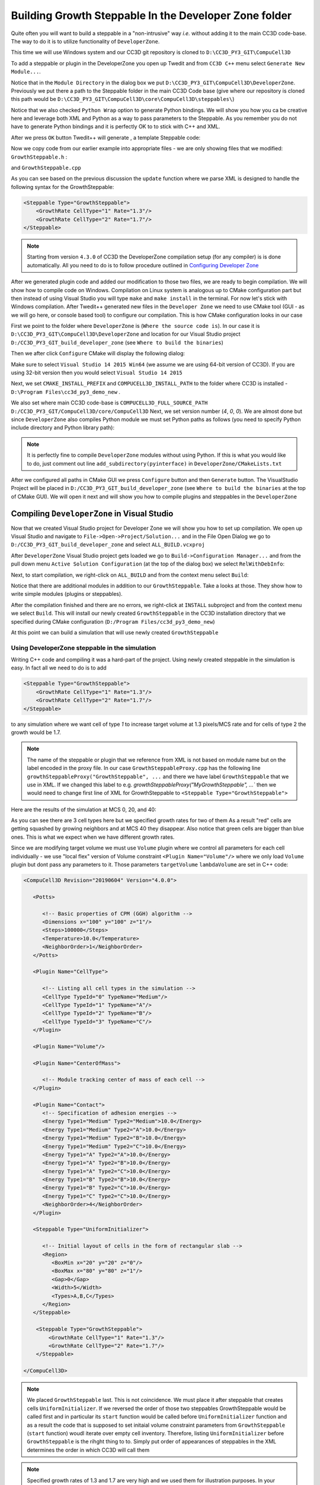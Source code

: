 Building Growth Steppable In the Developer Zone folder
======================================================

Quite often you will want to build a steppable in a "non-intrusive" way *i.e.* without adding it to the main
CC3D code-base. The way to do it is to utilize functionality of ``DeveloperZone``.

This time we will use Windows system and our  CC3D git repository is cloned to ``D:\CC3D_PY3_GIT\CompuCell3D``

To add a steppable or plugin in the DeveloperZone you open up Twedit and from ``CC3D C++`` menu select
``Generate New Module...``.

|dev_zone_1|

Notice that in the ``Module Directory`` in the dialog box we put ``D:\CC3D_PY3_GIT\CompuCell3D\DeveloperZone``.
Previously we put there a path to the Steppable folder in the main CC3D Code base (give where our repository is cloned
this path would be ``D:\CC3D_PY3_GIT\CompuCell3D\core\CompuCell3D\steppables\``)

Notice that we also checked ``Python Wrap`` option to generate Python bindings. We will show you how you ca
be creative here and leverage both XML and Python as a way to pass parameters to the Steppable. As you
remember you do not have to generate Python bindings and it is perfectly OK to to stick with C++ and XML.

After we press ``OK`` button Twedit++ will generate , a template Steppable code:

|dev_zone_2|

Now we copy code from our earlier example into appropriate files - we are only showing files that we modified:
``GrowthSteppable.h`` :

.. code-block:: cpp
    :linenos:

    #ifndef GROWTHSTEPPABLESTEPPABLE_H
    #define GROWTHSTEPPABLESTEPPABLE_H
    #include <CompuCell3D/CC3D.h>
    #include "GrowthSteppableDLLSpecifier.h"

    namespace CompuCell3D {

        template <class T> class Field3D;

        template <class T> class WatchableField3D;

        class Potts3D;

        class Automaton;

        class BoundaryStrategy;

        class CellInventory;

        class CellG;

      class GROWTHSTEPPABLE_EXPORT GrowthSteppable : public Steppable {

        WatchableField3D<CellG *> *cellFieldG;

        Simulator * sim;

        Potts3D *potts;

        CC3DXMLElement *xmlData;

        Automaton *automaton;

        BoundaryStrategy *boundaryStrategy;

        CellInventory * cellInventoryPtr;

        Dim3D fieldDim;

      public:

        GrowthSteppable ();

        virtual ~GrowthSteppable ();

        std::map<unsigned int, double> growthRateMap;

        // SimObject interface

        virtual void init(Simulator *simulator, CC3DXMLElement *_xmlData=0);

        virtual void extraInit(Simulator *simulator);


        //steppable interface

        virtual void start();

        virtual void step(const unsigned int currentStep);

        virtual void finish() {}


        //SteerableObject interface

        virtual void update(CC3DXMLElement *_xmlData, bool _fullInitFlag=false);

        virtual std::string steerableName();

        virtual std::string toString();

      };

    };

    #endif

and ``GrowthSteppable.cpp``

.. code-block:: cpp
    :linenos:
    :emphasize-lines: 12,15-18

    #include <CompuCell3D/CC3D.h>
    using namespace CompuCell3D;
    using namespace std;
    #include "GrowthSteppable.h"


    GrowthSteppable::GrowthSteppable() :
    cellFieldG(0),sim(0),potts(0),xmlData(0),
    boundaryStrategy(0),automaton(0),cellInventoryPtr(0){}

    GrowthSteppable::~GrowthSteppable() {

    }

    void GrowthSteppable::init(Simulator *simulator, CC3DXMLElement *_xmlData) {

      xmlData=_xmlData;

      potts = simulator->getPotts();

      cellInventoryPtr=& potts->getCellInventory();

      sim=simulator;

      cellFieldG = (WatchableField3D<CellG *> *)potts->getCellFieldG();

      fieldDim=cellFieldG->getDim();

      simulator->registerSteerableObject(this);

      update(_xmlData,true);
    }

    void GrowthSteppable::extraInit(Simulator *simulator){

    }

    void GrowthSteppable::start(){

        CellInventory::cellInventoryIterator cInvItr;
        CellG * cell = 0;

        for (cInvItr = cellInventoryPtr->cellInventoryBegin(); cInvItr != cellInventoryPtr->cellInventoryEnd(); ++cInvItr)
        {

            cell = cellInventoryPtr->getCell(cInvItr);
            cell->targetVolume = 25.0;
            cell->lambdaVolume = 2.0;
        }
    }

    void GrowthSteppable::step(const unsigned int currentStep){

        CellInventory::cellInventoryIterator cInvItr;

        CellG * cell=0;

       if (currentStep > 100)
           return;

        std::map<unsigned int, double>::iterator mitr;

        for(cInvItr=cellInventoryPtr->cellInventoryBegin() ; cInvItr !=cellInventoryPtr->cellInventoryEnd() ;++cInvItr )
        {

            cell=cellInventoryPtr->getCell(cInvItr);

            mitr = this->growthRateMap.find((unsigned int)cell->type);

            if (mitr != this->growthRateMap.end()){
                cell->targetVolume += mitr->second;
            }

        }

    }

    void GrowthSteppable::update(CC3DXMLElement *_xmlData, bool _fullInitFlag){

        automaton = potts->getAutomaton();

        ASSERT_OR_THROW("CELL TYPE PLUGIN WAS NOT PROPERLY INITIALIZED YET. MAKE SURE THIS IS THE FIRST PLUGIN THAT YOU SET", automaton)

        set<unsigned char> cellTypesSet;

        CC3DXMLElementList growthVec = _xmlData->getElements("GrowthRate");

        for (int i = 0; i < growthVec.size(); ++i) {
            unsigned int cellType = growthVec[i]->getAttributeAsUInt("CellType");
            double growthRateTmp = growthVec[i]->getAttributeAsDouble("Rate");
            this->growthRateMap[cellType] = growthRateTmp;
        }

        //boundaryStrategy has information about pixel neighbors
        boundaryStrategy=BoundaryStrategy::getInstance();

    }

    std::string GrowthSteppable::toString(){

       return "GrowthSteppable";
    }

    std::string GrowthSteppable::steerableName(){

       return toString();
    }

As you can see based on the previous discussion the ``update`` function where we parse XML is designed to
handle the following syntax for the GrowthSteppable:

.. code-block:: xml

    <Steppable Type="GrowthSteppable">
        <GrowthRate CellType="1" Rate="1.3"/>
        <GrowthRate CellType="2" Rate="1.7"/>
    </Steppable>

.. note::

    Starting from version ``4.3.0`` of CC3D the DeveloperZone compilation setup (for any compiler) is is done automatically. All you need to do is to follow procedure outlined in `Configuring Developer Zone <configuring_developer_zone>`_

After we generated plugin code and added our modification to those two files, we are ready to begin compilation.
We will show how to compile code on Windows. Compilation on Linux system is analogous up to CMake configuration
part but then instead of using Visual Studio you will type ``make`` and ``make install`` in the terminal. For now
let's stick with Windows compilation. After Twedit++ generated new files in the ``Developer Zone`` we need to use
CMake tool (GUI - as we will go here, or console based tool) to configure our compilation. This is how CMake
configuration looks in our case

|dev_zone_3|

First we point to the folder where ``DeveloperZone`` is (``Where the source code is``). In our case it is
``D:\CC3D_PY3_GIT\CompuCell3D\DeveloperZone``  and location for our Visual Studio project  ``D:/CC3D_PY3_GIT_build_developer_zone`` (see ``Where to build the binaries``)

Then we after click ``Configure`` CMake will display the following dialog:

|dev_zone_3b|

Make sure to select ``Visual Studio 14 2015 Win64`` (we assume we are using 64-bit version of CC3D). If you are using
32-bit version then you would select ``Visual Studio 14 2015``

Next, we set ``CMAKE_INSTALL_PREFIX`` and ``COMPUCELL3D_INSTALL_PATH`` to the folder where CC3D is installed -
``D:\Program Files\cc3d_py3_demo_new`` .

We also set where main CC3D code-base is ``COMPUCELL3D_FULL_SOURCE_PATH`` ``D:/CC3D_PY3_GIT/CompuCell3D/core/CompuCell3D``
Next, we set version number (`4`,  `0`, `0`).  We are almost done but since ``DeveloperZone`` also compiles Python module
we must set Python paths as follows (you need to specify Python include directory and Python library path):

|dev_zone_3a|

.. note::

    It is perfectly fine to compile ``DeveloperZone`` modules without using Python. If this is what you would like to do, just comment out line  ``add_subdirectory(pyinterface)`` in ``DeveloperZone/CMakeLists.txt``

After we configured all paths in CMake GUI we press ``Configure`` button and then ``Generate`` button. The
VisualStudio Project will be placed in ``D:/CC3D_PY3_GIT_build_developer_zone`` (see
``Where to build the binaries`` at the top of CMake GUI). We will open it next and
will show you how to compile plugins and steppables in the ``DeveloperZone``

Compiling ``DeveloperZone`` in Visual Studio
---------------------------------------------

Now that we created Visual Studio project for Developer Zone we will show you how to set up compilation.
We open up Visual Studio and navigate to ``File->Open->Project/Solution...`` and in the File Open Dialog we go to
``D:/CC3D_PY3_GIT_build_developer_zone`` and select ``ALL_BUILD.vcxproj``

|dev_zone_4|

After ``DeveloperZone`` Visual Studio project gets loaded we go to ``Build->Configuration Manager...`` and from the
pull down menu ``Active Solution Configuration`` (at the top of the dialog box) we select ``RelWithDebInfo``:

|dev_zone_5|

|dev_zone_6|

Next, to start compilation, we right-click on ``ALL_BUILD`` and from the context menu select ``Build``:

|dev_zone_7|

Notice that there are additional modules in addition to our ``GrowthSteppable``. Take a looks at those. They show
how to write simple modules (plugins or steppables).

After the compilation finished and there are no errors, we right-click at ``INSTALL`` subproject and from the context
menu we select ``Build``. This will install our newly created ``GrowthSteppable`` in the CC3D installation directory
that we specified during CMake configuration (``D:/Program Files/cc3d_py3_demo_new``)

|dev_zone_8|

At this point we can build a simulation that will use newly created ``GrowthSteppable``

Using DeveloperZone steppable in the simulation
~~~~~~~~~~~~~~~~~~~~~~~~~~~~~~~~~~~~~~~~~~~~~~~~

Writing C++ code and compiling it was a hard-part of the project. Using newly created steppable in the simulation is
easy. In fact all we need to do is to add

.. code-block:: xml

    <Steppable Type="GrowthSteppable">
        <GrowthRate CellType="1" Rate="1.3"/>
        <GrowthRate CellType="2" Rate="1.7"/>
    </Steppable>

to any simulation where we want cell of type `1` to increase target volume at 1.3 pixels/MCS rate and for cells of type 2
the growth would be 1.7.

.. note::

    The name of the steppable or plugin that we reference from XML is not based on module name but on the label encoded in the proxy file. In our case ``GrowthSteppableProxy.cpp`` has the following line ``growthSteppableProxy("GrowthSteppable", ...`` and there we have label ``GrowthSteppable`` that we use in XML. If we changed this label to e.g. `growthSteppableProxy("MyGrowthSteppable", ...`` then we would need to change first line of XML for GrowthSteppable to ``<Steppable Type="GrowthSteppable">``

Here are the results of the simulation at MCS 0, 20, and 40:

|gs_cpp|

As you can see there are 3 cell types here but we specified growth rates for two of them As a result "red" cells are
getting squashed by growing neighbors and at MCS 40 they disappear. Also notice that green cells are bigger than blue
ones. This is what we expect when we have different growth rates.

Since we are modifying target volume we must use ``Volume`` plugin where we control all parameters for each cell individually - we use "local flex" version of Volume constraint ``<Plugin Name="Volume"/>`` where we only load ``Volume`` plugin but dont pass any parameters to it. Those parameters ``targetVolume`` ``lambdaVolume`` are set in C++ code:

.. code-block:: xml

    <CompuCell3D Revision="20190604" Version="4.0.0">

       <Potts>

          <!-- Basic properties of CPM (GGH) algorithm -->
          <Dimensions x="100" y="100" z="1"/>
          <Steps>100000</Steps>
          <Temperature>10.0</Temperature>
          <NeighborOrder>1</NeighborOrder>
       </Potts>

       <Plugin Name="CellType">

          <!-- Listing all cell types in the simulation -->
          <CellType TypeId="0" TypeName="Medium"/>
          <CellType TypeId="1" TypeName="A"/>
          <CellType TypeId="2" TypeName="B"/>
          <CellType TypeId="3" TypeName="C"/>
       </Plugin>

       <Plugin Name="Volume"/>

       <Plugin Name="CenterOfMass">

          <!-- Module tracking center of mass of each cell -->
       </Plugin>

       <Plugin Name="Contact">
          <!-- Specification of adhesion energies -->
          <Energy Type1="Medium" Type2="Medium">10.0</Energy>
          <Energy Type1="Medium" Type2="A">10.0</Energy>
          <Energy Type1="Medium" Type2="B">10.0</Energy>
          <Energy Type1="Medium" Type2="C">10.0</Energy>
          <Energy Type1="A" Type2="A">10.0</Energy>
          <Energy Type1="A" Type2="B">10.0</Energy>
          <Energy Type1="A" Type2="C">10.0</Energy>
          <Energy Type1="B" Type2="B">10.0</Energy>
          <Energy Type1="B" Type2="C">10.0</Energy>
          <Energy Type1="C" Type2="C">10.0</Energy>
          <NeighborOrder>4</NeighborOrder>
       </Plugin>

       <Steppable Type="UniformInitializer">

          <!-- Initial layout of cells in the form of rectangular slab -->
          <Region>
             <BoxMin x="20" y="20" z="0"/>
             <BoxMax x="80" y="80" z="1"/>
             <Gap>0</Gap>
             <Width>5</Width>
             <Types>A,B,C</Types>
          </Region>
       </Steppable>

        <Steppable Type="GrowthSteppable">
            <GrowthRate CellType="1" Rate="1.3"/>
            <GrowthRate CellType="2" Rate="1.7"/>
        </Steppable>

    </CompuCell3D>

.. note::

    We placed ``GrowthSteppable`` last. This is not coincidence. We must place it after steppable that creates cells ``UniformInitializer``. If we reversed the order of those two steppables GrowthSteppable would be called first and in particular its ``start`` function would be called before ``UniformInitializer`` function and as a result the code that is supposed to set initaial volume constraint parameters from ``GrowthSteppable`` (``start`` function) woudl iterate over empty cell inventory. Therefore, listing ``UniformInitializer`` before ``GrowthSteppable`` is the rihght thing to to. Simply put order of appearances of steppables in the XML determines the order in which CC3D will call them

.. note::

    Specified growth rates of 1.3 and 1.7 are very high and we used them for illustration purposes. In your simulation you should much smaller rates to allow cells on the lattice to "equilibrate"

Full simulation can be downloaded here :download:`zip <archives/GrowthSteppableSimulationCpp.zip>` and full code for
``GrowthSteppable`` is here :download:`zip <archives/GrowthSteppable-code-cpp.zip>`. You can also access both example
and c++ code by going directly to ``CompuCell3D/DeveloperZone``

.. |dev_zone_1| image:: images/dev_zone_1.png
   :width: 2.4in
   :height: 1.9in

.. |dev_zone_2| image:: images/dev_zone_2.png
   :width: 6.0in
   :height: 2.5in

.. |dev_zone_3| image:: images/dev_zone_3.png
   :width: 6.0in
   :height: 2.0in

.. |dev_zone_3b| image:: images/dev_zone_3b.png
   :width: 2.5in
   :height: 1.8in

.. |dev_zone_3a| image:: images/dev_zone_3a.png
   :width: 6.0in
   :height: 2.0in

.. |dev_zone_4| image:: images/dev_zone_4.png
   :width: 4.5in
   :height: 2.6in

.. |dev_zone_5| image:: images/dev_zone_5.png
   :width: 3.3in
   :height: 1.9in

.. |dev_zone_6| image:: images/dev_zone_6.png
   :width: 3.5in
   :height: 2.2in

.. |dev_zone_7| image:: images/dev_zone_7.png
   :width: 6.12in
   :height: 3.0in

.. |dev_zone_8| image:: images/dev_zone_8.png
   :width: 7.2in
   :height: 2.8in

.. |gs_cpp| image:: images/gs_cpp.png
   :width: 6.9in
   :height: 2.0in



